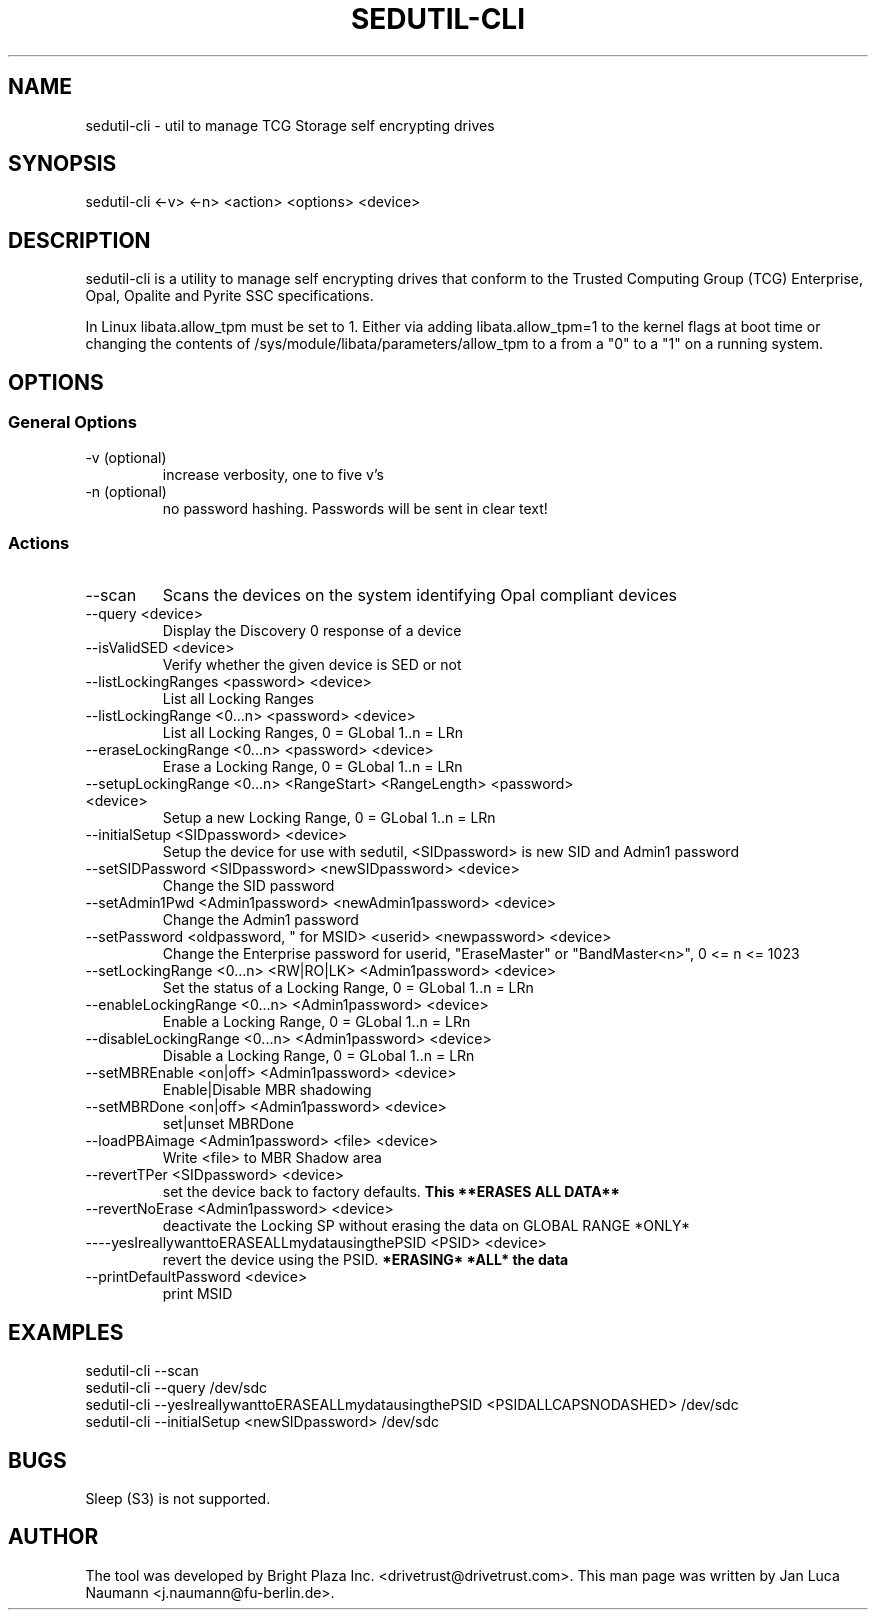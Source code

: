 .\" Manpage for sedutil-cli.
.TH SEDUTIL\-CLI 8 "18 Feb 2016" "0.12" "sedutil-cli man page"
.SH NAME
sedutil-cli \- util to manage TCG Storage self encrypting drives

.SH SYNOPSIS
sedutil\-cli <\-v> <\-n> <action> <options> <device>

.SH DESCRIPTION
sedutil-cli is a utility to manage self encrypting drives that conform
to the Trusted Computing Group (TCG) Enterprise, Opal, Opalite and
Pyrite SSC specifications.

In Linux libata.allow_tpm must be set to 1. Either via adding
libata.allow_tpm=1 to the kernel flags at boot time or changing the
contents of /sys/module/libata/parameters/allow_tpm to a from a
"0" to a "1" on a running system.

.SH OPTIONS
.SS General Options
.TP
.IP "\-v (optional)"
increase verbosity, one to five v's
.IP "\-n (optional)"
no password hashing. Passwords will be sent in clear text!

.SS Actions
.IP \-\-scan
Scans the devices on the system identifying Opal compliant devices
.IP "\-\-query <device>"
Display the Discovery 0 response of a device
.IP "\-\-isValidSED <device>"
Verify whether the given device is SED or not
.IP "\-\-listLockingRanges <password> <device>"
List all Locking Ranges
.IP "\-\-listLockingRange <0...n> <password> <device>"
List all Locking Ranges, 0 = GLobal 1..n  = LRn
.IP "\-\-eraseLockingRange <0...n> <password> <device>"
Erase a Locking Range, 0 = GLobal 1..n  = LRn
.IP "\-\-setupLockingRange <0...n> <RangeStart> <RangeLength> <password> <device>"
Setup a new Locking Range, 0 = GLobal 1..n  = LRn
.IP "\-\-initialSetup <SIDpassword> <device>"
Setup the device for use with sedutil, <SIDpassword> is new SID and Admin1 password
.IP "\-\-setSIDPassword <SIDpassword> <newSIDpassword> <device>"
Change the SID password
.IP "\-\-setAdmin1Pwd <Admin1password> <newAdmin1password> <device>"
Change the Admin1 password
.IP "\-\-setPassword <oldpassword, "" for MSID> <userid> <newpassword> <device>"
Change the Enterprise password for userid, "EraseMaster" or "BandMaster<n>", 0 <= n <= 1023
.IP "\-\-setLockingRange <0...n> <RW|RO|LK> <Admin1password> <device>"
Set the status of a Locking Range, 0 = GLobal 1..n  = LRn
.IP "\-\-enableLockingRange <0...n> <Admin1password> <device>"
Enable a Locking Range, 0 = GLobal 1..n  = LRn
.IP "\-\-disableLockingRange <0...n> <Admin1password> <device>"
Disable a Locking Range, 0 = GLobal 1..n  = LRn
.IP "\-\-setMBREnable <on|off> <Admin1password> <device>"
Enable|Disable MBR shadowing
.IP "\-\-setMBRDone <on|off> <Admin1password> <device>"
set|unset MBRDone
.IP "\-\-loadPBAimage <Admin1password> <file> <device>"
Write <file> to MBR Shadow area
.IP "\-\-revertTPer <SIDpassword> <device>"
set the device back to factory defaults.
.B This **ERASES ALL DATA**
.IP "\-\-revertNoErase <Admin1password> <device>"
deactivate the Locking SP without erasing the data on GLOBAL RANGE *ONLY*
.IP "\-\---yesIreallywanttoERASEALLmydatausingthePSID <PSID> <device>"
revert the device using the PSID. 
.B *ERASING* *ALL* the data
.IP "\-\-printDefaultPassword <device>"
print MSID

.SH EXAMPLES
.EX
sedutil-cli --scan
.EE
.EX
sedutil-cli --query /dev/sdc
.EE
.EX
sedutil-cli --yesIreallywanttoERASEALLmydatausingthePSID <PSIDALLCAPSNODASHED> /dev/sdc
.EE
.EX
sedutil-cli --initialSetup <newSIDpassword> /dev/sdc
.EE

.SH BUGS
Sleep (S3) is not supported.

.SH AUTHOR
The tool was developed by Bright Plaza Inc. <drivetrust@drivetrust.com>. This man page was written by Jan Luca Naumann <j.naumann@fu-berlin.de>.

